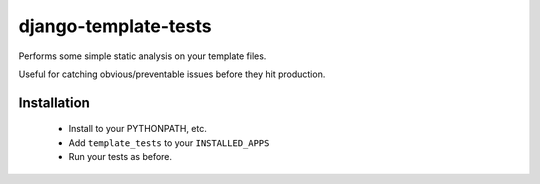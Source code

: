 django-template-tests
=====================

Performs some simple static analysis on your template files.

Useful for catching obvious/preventable issues before they hit production.

Installation
------------

 * Install to your PYTHONPATH, etc.

 * Add ``template_tests`` to your ``INSTALLED_APPS``

 * Run your tests as before.
